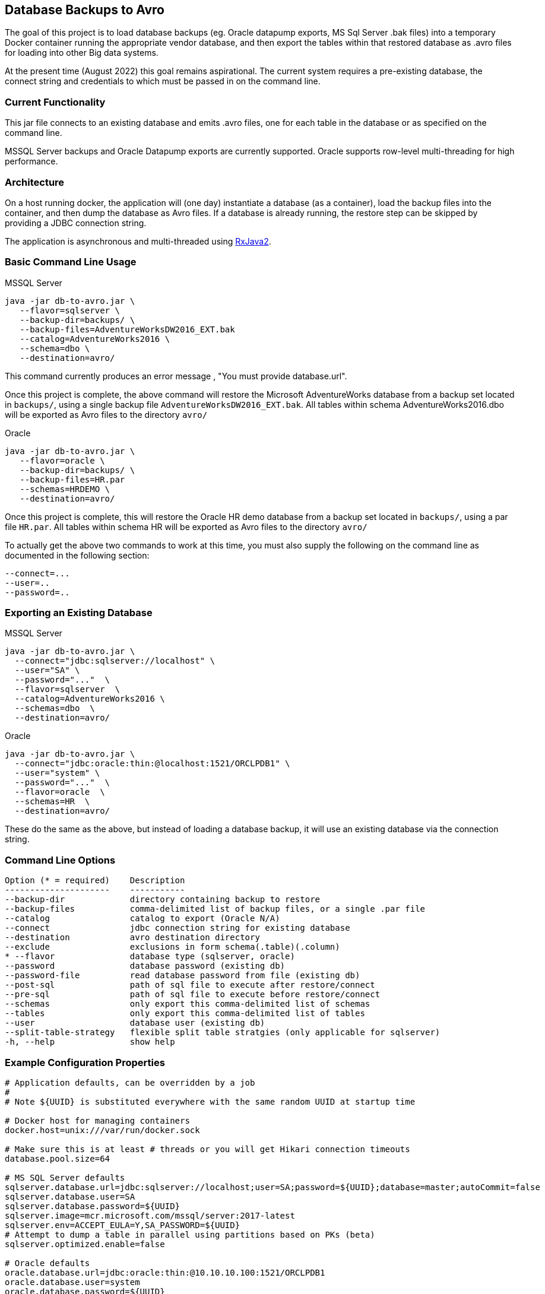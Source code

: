 == Database Backups to Avro

The goal of this project is to load database backups (eg.
Oracle datapump exports, MS Sql Server .bak files) into a temporary Docker container running the appropriate vendor database, and then export the tables within that restored database as .avro files for loading into other Big data systems.

At the present time (August 2022) this goal remains aspirational. The current system requires a pre-existing database, the connect string and credentials to which must be passed in on the command line.

=== Current Functionality

This jar file connects to an existing database and emits .avro files, one for each table in the database or as specified on the command line.

MSSQL Server backups and Oracle Datapump exports are currently supported.
Oracle supports row-level multi-threading for high performance.

=== Architecture

On a host running docker, the application will (one day) instantiate a database (as a container), load the backup files into the container, and then dump the database as Avro files.
If a database is already running, the restore step can be skipped by providing a JDBC connection string.

The application is asynchronous and multi-threaded using https://github.com/ReactiveX/RxJava[RxJava2].

=== Basic Command Line Usage

MSSQL Server

[source,bash]
----
java -jar db-to-avro.jar \
   --flavor=sqlserver \
   --backup-dir=backups/ \
   --backup-files=AdventureWorksDW2016_EXT.bak
   --catalog=AdventureWorks2016 \
   --schema=dbo \
   --destination=avro/
----

This command currently produces an error message , "You must provide database.url".

Once this project is complete, the above command will restore the Microsoft AdventureWorks database from a backup set located in `backups/`, using a single backup file `AdventureWorksDW2016_EXT.bak`.
All tables within schema AdventureWorks2016.dbo will be exported as Avro files to the directory `avro/`

Oracle

[source,bash]
----
java -jar db-to-avro.jar \
   --flavor=oracle \
   --backup-dir=backups/ \
   --backup-files=HR.par
   --schemas=HRDEMO \
   --destination=avro/
----

Once this project is complete, this will restore the Oracle HR demo database from a backup set located in `backups/`, using a par file `HR.par`.
All tables within schema HR will be exported as Avro files to the directory `avro/`

To actually get the above two commands to work at this time, you must also supply the following on the command line as documented in the following section:
----
--connect=...
--user=..
--password=..
----

=== Exporting an Existing Database

MSSQL Server

[source,bash]
----
java -jar db-to-avro.jar \
  --connect="jdbc:sqlserver://localhost" \
  --user="SA" \
  --password="..."  \
  --flavor=sqlserver  \
  --catalog=AdventureWorks2016 \
  --schemas=dbo  \
  --destination=avro/
----

Oracle

[source,bash]
----
java -jar db-to-avro.jar \
  --connect="jdbc:oracle:thin:@localhost:1521/ORCLPDB1" \
  --user="system" \
  --password="..."  \
  --flavor=oracle  \
  --schemas=HR  \
  --destination=avro/
----

These do the same as the above, but instead of loading a database backup, it will use an existing database via the connection string.

=== Command Line Options

[source,bash]
----
Option (* = required)    Description
---------------------    -----------
--backup-dir             directory containing backup to restore
--backup-files           comma-delimited list of backup files, or a single .par file
--catalog                catalog to export (Oracle N/A)
--connect                jdbc connection string for existing database
--destination            avro destination directory
--exclude                exclusions in form schema(.table)(.column)
* --flavor               database type (sqlserver, oracle)
--password               database password (existing db)
--password-file          read database password from file (existing db)
--post-sql               path of sql file to execute after restore/connect
--pre-sql                path of sql file to execute before restore/connect
--schemas                only export this comma-delimited list of schemas
--tables                 only export this comma-delimited list of tables
--user                   database user (existing db)
--split-table-strategy   flexible split table stratgies (only applicable for sqlserver)
-h, --help               show help
----

=== Example Configuration Properties

[source,java]
----
# Application defaults, can be overridden by a job
#
# Note ${UUID} is substituted everywhere with the same random UUID at startup time

# Docker host for managing containers
docker.host=unix:///var/run/docker.sock

# Make sure this is at least # threads or you will get Hikari connection timeouts
database.pool.size=64

# MS SQL Server defaults
sqlserver.database.url=jdbc:sqlserver://localhost;user=SA;password=${UUID};database=master;autoCommit=false
sqlserver.database.user=SA
sqlserver.database.password=${UUID}
sqlserver.image=mcr.microsoft.com/mssql/server:2017-latest
sqlserver.env=ACCEPT_EULA=Y,SA_PASSWORD=${UUID}
# Attempt to dump a table in parallel using partitions based on PKs (beta)
sqlserver.optimized.enable=false

# Oracle defaults
oracle.database.url=jdbc:oracle:thin:@10.10.10.100:1521/ORCLPDB1
oracle.database.user=system
oracle.database.password=${UUID}
oracle.ports=1521:1521
oracle.image=gcr.io/som-rit-phi-starr-dev/oracle-database:12.2.0.1-ee
oracle.mounts=/mnt/database:/opt/oracle/oradata,/mnt/backups:/backup
oracle.env=ORACLE_CHARACTERSET=WE8ISO8859P1,ORACLE_PWD=${UUID}
oracle.impdp.core.multiplier=1
oracle.optimized.enable=true

# Target size for generated Avro files, based on *uncompressed* source table bytes.
# Set to zero for unlimited file size.
avro.filename=%{SCHEMA}.%{TABLE}-%{PART}.avro
avro.logfile=job.json
avro.codec=snappy
avro.targetsize=1000000000
avro.fetchsize=5000
# Normalize table names (columns always normalized)
avro.tidy=true

# Core-count multiplier determines number of avro threads
avro.core.multiplier=0.75
----

=== Future Features

Currently the application consists of a single module "db-to-avro-runner".
More modules in the future can be added to call this runner from a REST API, Pubsub queue, etc.

=== TODO, in order of priority:

* Pass docker database mounts as command line options in addition to properties file
* Resume features:
 ** Use temp files when writing to disk, rename to final name when complete.
 ** Cancelled/crashed jobs should resume at last table exported
 ** Option: if destination file exists, don't export that table
* Option to save directly to a GCS bucket
* Support for regex in schema/table/column exclusion filters
* Get row counts from Avro generation, instead of DB introspection (which is too slow for billions of rows)
* Ability to restore backup into pre-existing database (eg.
from CoS boot creation)
* Schema introspection should be able to exclude tables that will cause problems like '?' in column name
* Validation: Number of rows in database should match number of rows written by db-goodies ETL
* Automation
 ** Ability to self-bootstrap into a new VM created in GCP and monitor output (?)
 ** Job runner that reads VM metadata for job input (?)
 ** Pub/sub job runner (?)
* Formalized progress reporting (not logging)
* Switches for:
 ** Deleting docker container after successful export
 ** Listing catalogs, schemas, and tables
 ** Testing connection to db
* Option for saving output as .avro instead of .json, so manifest is included with the dataset itself.
* Unit tests(!)

=== Known Issues

* Table and column names are normalized in db-goodies ETL, which is not reflected in job output log.
* Excluded tables are not explicitly noted in job output (they just aren't listed)
